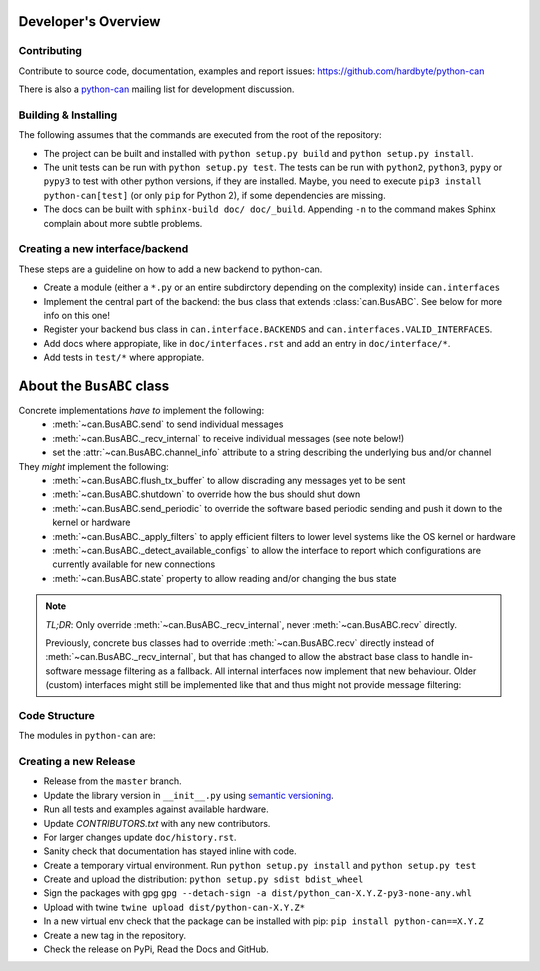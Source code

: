 Developer's Overview
====================


Contributing
------------

Contribute to source code, documentation, examples and report issues:
https://github.com/hardbyte/python-can

There is also a `python-can <https://groups.google.com/forum/#!forum/python-can>`__
mailing list for development discussion.


Building & Installing
---------------------

The following assumes that the commands are executed from the root of the repository:

- The project can be built and installed with ``python setup.py build`` and
  ``python setup.py install``.
- The unit tests can be run with ``python setup.py test``. The tests can be run with ``python2``,
  ``python3``, ``pypy`` or ``pypy3`` to test with other python versions, if they are installed.
  Maybe, you need to execute ``pip3 install python-can[test]`` (or only ``pip`` for Python 2),
  if some dependencies are missing.
- The docs can be built with ``sphinx-build doc/ doc/_build``. Appending ``-n`` to the command
  makes Sphinx complain about more subtle problems.


Creating a new interface/backend
--------------------------------

These steps are a guideline on how to add a new backend to python-can.

- Create a module (either a ``*.py`` or an entire subdirctory depending
  on the complexity) inside ``can.interfaces``
- Implement the central part of the backend: the bus class that extends
  :class:`can.BusABC`. See below for more info on this one!
- Register your backend bus class in ``can.interface.BACKENDS`` and
  ``can.interfaces.VALID_INTERFACES``.
- Add docs where appropiate, like in ``doc/interfaces.rst`` and add
  an entry in ``doc/interface/*``.
- Add tests in ``test/*`` where appropiate.

About the ``BusABC`` class
==========================

Concrete implementations *have to* implement the following:
    * :meth:`~can.BusABC.send` to send individual messages
    * :meth:`~can.BusABC._recv_internal` to receive individual messages
      (see note below!)
    * set the :attr:`~can.BusABC.channel_info` attribute to a string describing
      the underlying bus and/or channel

They *might* implement the following:
    * :meth:`~can.BusABC.flush_tx_buffer` to allow discrading any
      messages yet to be sent
    * :meth:`~can.BusABC.shutdown` to override how the bus should
      shut down
    * :meth:`~can.BusABC.send_periodic` to override the software based
      periodic sending and push it down to the kernel or hardware
    * :meth:`~can.BusABC._apply_filters` to apply efficient filters
      to lower level systems like the OS kernel or hardware
    * :meth:`~can.BusABC._detect_available_configs` to allow the interface
      to report which configurations are currently available for new
      connections
    * :meth:`~can.BusABC.state` property to allow reading and/or changing
      the bus state

.. note::

    *TL;DR*: Only override :meth:`~can.BusABC._recv_internal`,
    never :meth:`~can.BusABC.recv` directly.

    Previously, concrete bus classes had to override :meth:`~can.BusABC.recv`
    directly instead of :meth:`~can.BusABC._recv_internal`, but that has
    changed to allow the abstract base class to handle in-software message
    filtering as a fallback. All internal interfaces now implement that new
    behaviour. Older (custom) interfaces might still be implemented like that
    and thus might not provide message filtering:


Code Structure
--------------

The modules in ``python-can`` are:

+---------------------------------+------------------------------------------------------+
|Module                           | Description                                          |
+=================================+======================================================+
|:doc:`interfaces <interfaces>`   | Contains interface dependent code.                   |
+---------------------------------+------------------------------------------------------+
|:doc:`bus <bus>`                 | Contains the interface independent Bus object.       |
+---------------------------------+------------------------------------------------------+
|:doc:`message <message>`         | Contains the interface independent Message object.   |
+---------------------------------+------------------------------------------------------+
|:doc:`io <listeners>`            | Contains a range of file readers and writers.        |
+---------------------------------+------------------------------------------------------+
|:doc:`broadcastmanager <bcm>`    | Contains interface independent broadcast manager     |
|                                 | code.                                                |
+---------------------------------+------------------------------------------------------+
|:doc:`CAN <api>`                 | Legacy API. Deprecated.                               |
+---------------------------------+------------------------------------------------------+


Creating a new Release
----------------------

- Release from the ``master`` branch.
- Update the library version in ``__init__.py`` using `semantic versioning <http://semver.org>`__.
- Run all tests and examples against available hardware.
- Update `CONTRIBUTORS.txt` with any new contributors.
- For larger changes update ``doc/history.rst``.
- Sanity check that documentation has stayed inline with code.
- Create a temporary virtual environment. Run ``python setup.py install`` and ``python setup.py test``
- Create and upload the distribution: ``python setup.py sdist bdist_wheel``
- Sign the packages with gpg ``gpg --detach-sign -a dist/python_can-X.Y.Z-py3-none-any.whl``
- Upload with twine ``twine upload dist/python-can-X.Y.Z*``
- In a new virtual env check that the package can be installed with pip: ``pip install python-can==X.Y.Z``
- Create a new tag in the repository.
- Check the release on PyPi, Read the Docs and GitHub.
